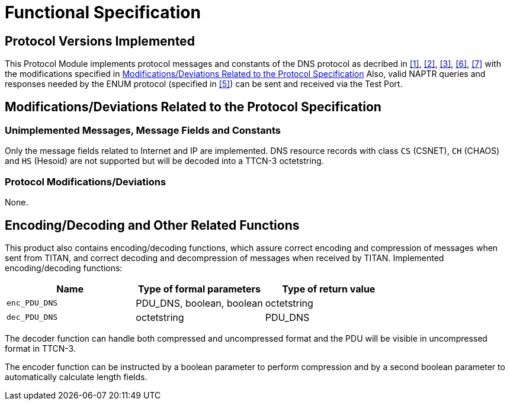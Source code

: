 = Functional Specification

== Protocol Versions Implemented

This Protocol Module implements protocol messages and constants of the DNS protocol as decribed in <<5-references.adoc#_1, [1]>>, <<5-references.adoc#_2, [2]>>, <<5-references.adoc#_3, [3]>>, <<5-references.adoc#_6, [6]>>, <<5-references.adoc#_7, [7]>> with the modifications specified in <<modifications-deviations-related-to-the-protocol-specification, Modifications/Deviations Related to the Protocol Specification>> Also, valid NAPTR queries and responses needed by the ENUM protocol (specified in <<5-references.adoc#_5, [5]>>) can be sent and received via the Test Port.

[[modifications-deviations-related-to-the-protocol-specification]]
== Modifications/Deviations Related to the Protocol Specification

=== Unimplemented Messages, Message Fields and Constants

Only the message fields related to Internet and IP are implemented. DNS resource records with class `CS` (CSNET), `CH` (CHAOS) and `HS` (Hesoid) are not supported but will be decoded into a TTCN-3 octetstring.

[[protocol-modifications-deviations]]
=== Protocol Modifications/Deviations

None.

[[encoding-decoding-and-other-related-functions]]
== Encoding/Decoding and Other Related Functions

This product also contains encoding/decoding functions, which assure correct encoding and compression of messages when sent from TITAN, and correct decoding and decompression of messages when received by TITAN. Implemented encoding/decoding functions:

[cols=",,",options="header",]
|=====================================================
|Name |Type of formal parameters |Type of return value
|`enc_PDU_DNS` |PDU_DNS, boolean, boolean |octetstring
|`dec_PDU_DNS` |octetstring |PDU_DNS
|=====================================================

The decoder function can handle both compressed and uncompressed format and the PDU will be visible in uncompressed format in TTCN-3.

The encoder function can be instructed by a boolean parameter to perform compression and by a second boolean parameter to automatically calculate length fields.
